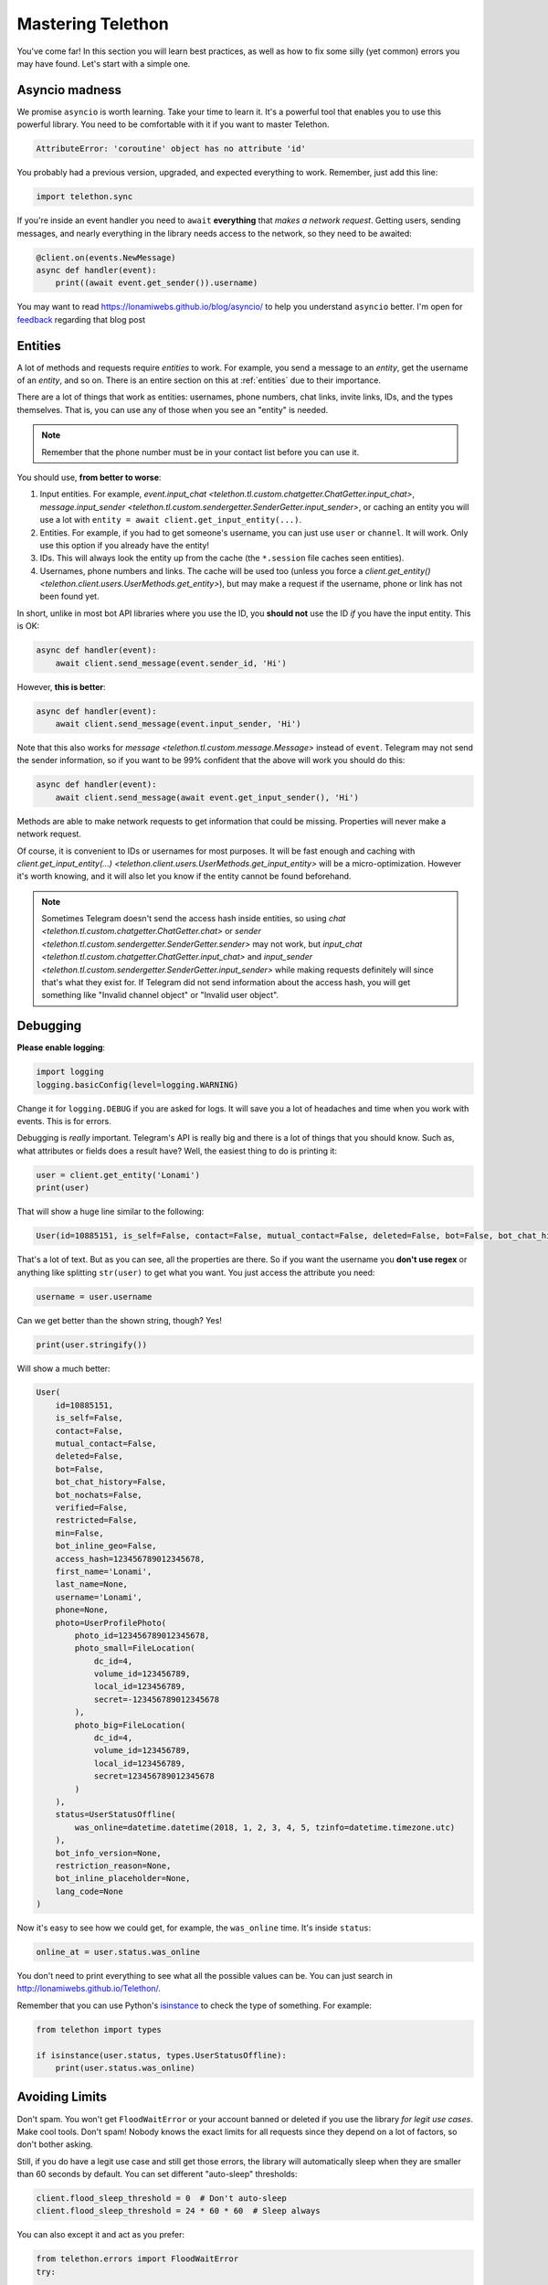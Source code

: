 .. _mastering-telethon:

==================
Mastering Telethon
==================

You've come far! In this section you will learn best practices, as well
as how to fix some silly (yet common) errors you may have found. Let's
start with a simple one.

Asyncio madness
***************

We promise ``asyncio`` is worth learning. Take your time to learn it.
It's a powerful tool that enables you to use this powerful library.
You need to be comfortable with it if you want to master Telethon.

.. code-block:: text

    AttributeError: 'coroutine' object has no attribute 'id'

You probably had a previous version, upgraded, and expected everything
to work. Remember, just add this line:

.. code-block:: python

    import telethon.sync

If you're inside an event handler you need to ``await`` **everything** that
*makes a network request*. Getting users, sending messages, and nearly
everything in the library needs access to the network, so they need to
be awaited:

.. code-block:: python

    @client.on(events.NewMessage)
    async def handler(event):
        print((await event.get_sender()).username)


You may want to read https://lonamiwebs.github.io/blog/asyncio/ to help
you understand ``asyncio`` better. I'm open for `feedback
<https://t.me/LonamiWebs>`_ regarding that blog post

Entities
********

A lot of methods and requests require *entities* to work. For example,
you send a message to an *entity*, get the username of an *entity*, and
so on. There is an entire section on this at :ref:`entities` due to their
importance.

There are a lot of things that work as entities: usernames, phone numbers,
chat links, invite links, IDs, and the types themselves. That is, you can
use any of those when you see an "entity" is needed.

.. note::

    Remember that the phone number must be in your contact list before you
    can use it.

You should use, **from better to worse**:

1. Input entities. For example, `event.input_chat
   <telethon.tl.custom.chatgetter.ChatGetter.input_chat>`,
   `message.input_sender
   <telethon.tl.custom.sendergetter.SenderGetter.input_sender>`,
   or caching an entity you will use a lot with
   ``entity = await client.get_input_entity(...)``.

2. Entities. For example, if you had to get someone's
   username, you can just use ``user`` or ``channel``.
   It will work. Only use this option if you already have the entity!

3. IDs. This will always look the entity up from the
   cache (the ``*.session`` file caches seen entities).

4. Usernames, phone numbers and links. The cache will be
   used too (unless you force a `client.get_entity()
   <telethon.client.users.UserMethods.get_entity>`),
   but may make a request if the username, phone or link
   has not been found yet.

In short, unlike in most bot API libraries where you use the ID, you
**should not** use the ID *if* you have the input entity. This is OK:

.. code-block:: python

    async def handler(event):
        await client.send_message(event.sender_id, 'Hi')

However, **this is better**:

.. code-block:: python

    async def handler(event):
        await client.send_message(event.input_sender, 'Hi')

Note that this also works for `message <telethon.tl.custom.message.Message>`
instead of ``event``. Telegram may not send the sender information, so if you
want to be 99% confident that the above will work you should do this:

.. code-block:: python

    async def handler(event):
        await client.send_message(await event.get_input_sender(), 'Hi')

Methods are able to make network requests to get information that
could be missing. Properties will never make a network request.

Of course, it is convenient to IDs or usernames for most purposes. It will
be fast enough and caching with `client.get_input_entity(...)
<telethon.client.users.UserMethods.get_input_entity>` will
be a micro-optimization. However it's worth knowing, and it
will also let you know if the entity cannot be found beforehand.

.. note::

    Sometimes Telegram doesn't send the access hash inside entities,
    so using `chat <telethon.tl.custom.chatgetter.ChatGetter.chat>`
    or `sender <telethon.tl.custom.sendergetter.SenderGetter.sender>`
    may not work, but `input_chat
    <telethon.tl.custom.chatgetter.ChatGetter.input_chat>`
    and `input_sender
    <telethon.tl.custom.sendergetter.SenderGetter.input_sender>`
    while making requests definitely will since that's what they exist
    for. If Telegram did not send information about the access hash,
    you will get something like "Invalid channel object" or
    "Invalid user object".


Debugging
*********

**Please enable logging**:

.. code-block:: python

    import logging
    logging.basicConfig(level=logging.WARNING)

Change it for ``logging.DEBUG`` if you are asked for logs. It will save you
a lot of headaches and time when you work with events. This is for errors.

Debugging is *really* important. Telegram's API is really big and there
is a lot of things that you should know. Such as, what attributes or fields
does a result have? Well, the easiest thing to do is printing it:

.. code-block:: python

    user = client.get_entity('Lonami')
    print(user)

That will show a huge line similar to the following:

.. code-block:: python

    User(id=10885151, is_self=False, contact=False, mutual_contact=False, deleted=False, bot=False, bot_chat_history=False, bot_nochats=False, verified=False, restricted=False, min=False, bot_inline_geo=False, access_hash=123456789012345678, first_name='Lonami', last_name=None, username='Lonami', phone=None, photo=UserProfilePhoto(photo_id=123456789012345678, photo_small=FileLocation(dc_id=4, volume_id=1234567890, local_id=1234567890, secret=123456789012345678), photo_big=FileLocation(dc_id=4, volume_id=1234567890, local_id=1234567890, secret=123456789012345678)), status=UserStatusOffline(was_online=datetime.datetime(2018, 1, 2, 3, 4, 5, tzinfo=datetime.timezone.utc)), bot_info_version=None, restriction_reason=None, bot_inline_placeholder=None, lang_code=None)

That's a lot of text. But as you can see, all the properties are there.
So if you want the username you **don't use regex** or anything like
splitting ``str(user)`` to get what you want. You just access the
attribute you need:

.. code-block:: python

    username = user.username

Can we get better than the shown string, though? Yes!

.. code-block:: python

    print(user.stringify())

Will show a much better:

.. code-block:: python

    User(
        id=10885151,
        is_self=False,
        contact=False,
        mutual_contact=False,
        deleted=False,
        bot=False,
        bot_chat_history=False,
        bot_nochats=False,
        verified=False,
        restricted=False,
        min=False,
        bot_inline_geo=False,
        access_hash=123456789012345678,
        first_name='Lonami',
        last_name=None,
        username='Lonami',
        phone=None,
        photo=UserProfilePhoto(
            photo_id=123456789012345678,
            photo_small=FileLocation(
                dc_id=4,
                volume_id=123456789,
                local_id=123456789,
                secret=-123456789012345678
            ),
            photo_big=FileLocation(
                dc_id=4,
                volume_id=123456789,
                local_id=123456789,
                secret=123456789012345678
            )
        ),
        status=UserStatusOffline(
            was_online=datetime.datetime(2018, 1, 2, 3, 4, 5, tzinfo=datetime.timezone.utc)
        ),
        bot_info_version=None,
        restriction_reason=None,
        bot_inline_placeholder=None,
        lang_code=None
    )

Now it's easy to see how we could get, for example,
the ``was_online`` time. It's inside ``status``:

.. code-block:: python

    online_at = user.status.was_online

You don't need to print everything to see what all the possible values
can be. You can just search in http://lonamiwebs.github.io/Telethon/.

Remember that you can use Python's `isinstance
<https://docs.python.org/3/library/functions.html#isinstance>`_
to check the type of something. For example:

.. code-block:: python

    from telethon import types

    if isinstance(user.status, types.UserStatusOffline):
        print(user.status.was_online)

Avoiding Limits
***************

Don't spam. You won't get ``FloodWaitError`` or your account banned or
deleted if you use the library *for legit use cases*. Make cool tools.
Don't spam! Nobody knows the exact limits for all requests since they
depend on a lot of factors, so don't bother asking.

Still, if you do have a legit use case and still get those errors, the
library will automatically sleep when they are smaller than 60 seconds
by default. You can set different "auto-sleep" thresholds:

.. code-block:: python

    client.flood_sleep_threshold = 0  # Don't auto-sleep
    client.flood_sleep_threshold = 24 * 60 * 60  # Sleep always

You can also except it and act as you prefer:

.. code-block:: python

    from telethon.errors import FloodWaitError
    try:
        ...
    except FloodWaitError as e:
        print('Flood waited for', e.seconds)
        quit(1)

VoIP numbers are very limited, and some countries are more limited too.

Chat or User From Messages
**************************

Although it's explicitly noted in the documentation that messages
*subclass* `ChatGetter <telethon.tl.custom.chatgetter.ChatGetter>`
and `SenderGetter <telethon.tl.custom.sendergetter.SenderGetter>`,
some people still don't get inheritance.

When the documentation says "Bases: `telethon.tl.custom.chatgetter.ChatGetter`"
it means that the class you're looking at, *also* can act as the class it
bases. In this case, `ChatGetter <telethon.tl.custom.chatgetter.ChatGetter>`
knows how to get the *chat* where a thing belongs to.

So, a `Message <telethon.tl.custom.message.Message>` is a
`ChatGetter <telethon.tl.custom.chatgetter.ChatGetter>`.
That means you can do this:

.. code-block:: python

    message.is_private
    message.chat_id
    message.get_chat()
    # ...etc

`SenderGetter <telethon.tl.custom.sendergetter.SenderGetter>` is similar:

.. code-block:: python

    message.user_id
    message.get_input_user()
    message.user
    # ...etc

Quite a few things implement them, so it makes sense to reuse the code.
For example, all events (except raw updates) implement `ChatGetter
<telethon.tl.custom.chatgetter.ChatGetter>` since all events occur
in some chat.

Session Files
*************

They are an important part for the library to be efficient, such as caching
and handling your authorization key (or you would have to login every time!).

However, some people have a lot of trouble with SQLite, especially in Windows:

.. code-block:: text

    ...some lines of traceback
    'insert or replace into entities values (?,?,?,?,?)', rows)
    sqlite3.OperationalError: database is locked

This error occurs when **two or more clients use the same session**,
that is, when you write the same session name to be used in the client:

* You have two scripts running (interactive sessions count too).
* You have two clients in the same script running at the same time.

The solution is, if you need two clients, use two sessions. If the
problem persists and you're on Linux, you can use ``fuser my.session``
to find out the process locking the file. As a last resort, you can
reboot your system.

If you really dislike SQLite, use a different session storage. There
is an entire section covering that at :ref:`sessions`.

Final Words
***********

Now you are aware of some common errors and use cases, this should help
you master your Telethon skills to get the most out of the library. Have
fun developing awesome things!
